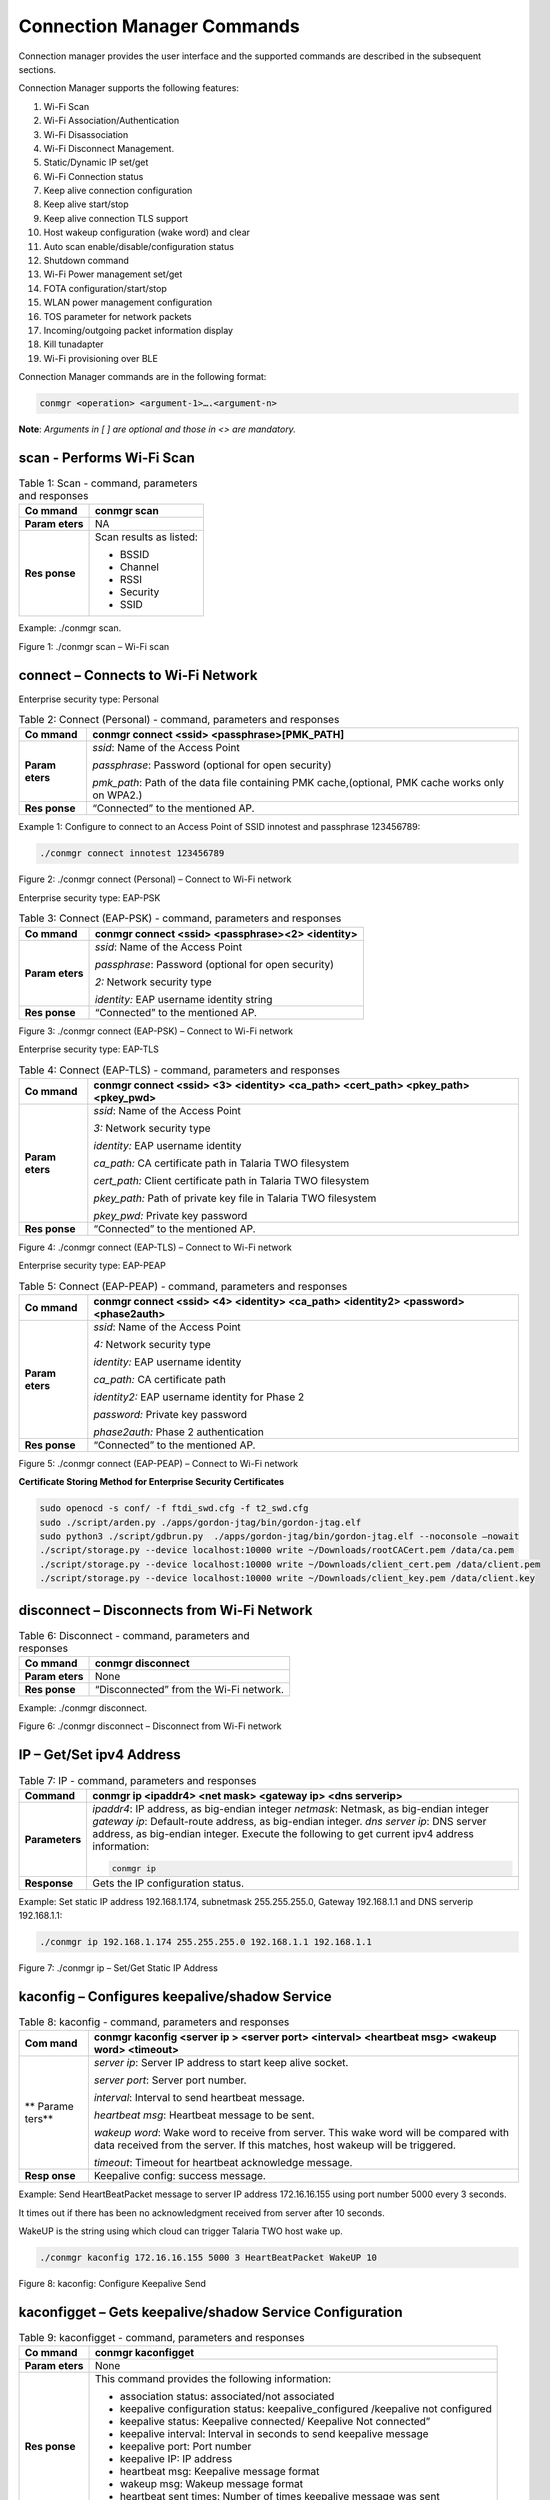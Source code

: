 .. ds conmgr commands:

Connection Manager Commands
===========================

Connection manager provides the user interface and the supported
commands are described in the subsequent sections.

Connection Manager supports the following features:

1.  Wi-Fi Scan

2.  Wi-Fi Association/Authentication

3.  Wi-Fi Disassociation

4.  Wi-Fi Disconnect Management.

5.  Static/Dynamic IP set/get

6.  Wi-Fi Connection status

7.  Keep alive connection configuration

8.  Keep alive start/stop

9.  Keep alive connection TLS support

10. Host wakeup configuration (wake word) and clear

11. Auto scan enable/disable/configuration status

12. Shutdown command

13. Wi-Fi Power management set/get

14. FOTA configuration/start/stop

15. WLAN power management configuration

16. TOS parameter for network packets

17. Incoming/outgoing packet information display

18. Kill tunadapter

19. Wi-Fi provisioning over BLE

Connection Manager commands are in the following format:

.. code:: shell

      conmgr <operation> <argument-1>….<argument-n>

**Note**: *Arguments in [ ] are optional and those in <> are mandatory.*

scan - Performs Wi-Fi Scan
---------------------------

.. table:: Table 1: Scan - command, parameters and responses

   +---------+------------------------------------------------------------+
   | **Co    | conmgr scan                                                |
   | mmand** |                                                            |
   +=========+============================================================+
   | **Param | NA                                                         |
   | eters** |                                                            |
   +---------+------------------------------------------------------------+
   | **Res   | Scan results as listed:                                    |
   | ponse** |                                                            |
   |         | -  BSSID                                                   |
   |         |                                                            |
   |         | -  Channel                                                 |
   |         |                                                            |
   |         | -  RSSI                                                    |
   |         |                                                            |
   |         | -  Security                                                |
   |         |                                                            |
   |         | -  SSID                                                    |
   +---------+------------------------------------------------------------+

Example: ./conmgr scan.

|image1|

.. rst-class:: imagefiguesclass
Figure 1: ./conmgr scan – Wi-Fi scan

connect – Connects to Wi-Fi Network 
------------------------------------

Enterprise security type: Personal

.. table:: Table 2: Connect (Personal) - command, parameters and responses

   +---------+------------------------------------------------------------+
   | **Co    | conmgr connect <ssid> <passphrase>[PMK_PATH]               |
   | mmand** |                                                            |
   +=========+============================================================+
   | **Param | *ssid*: Name of the Access Point                           |
   | eters** |                                                            |
   |         | *passphrase*: Password (optional for open security)        |
   |         |                                                            |
   |         | *pmk_path*: Path of the data file containing PMK           |
   |         | cache,(optional, PMK cache works only on WPA2.)            |
   +---------+------------------------------------------------------------+
   | **Res   | “Connected” to the mentioned AP.                           |
   | ponse** |                                                            |
   +---------+------------------------------------------------------------+

Example 1: Configure to connect to an Access Point of SSID innotest and
passphrase 123456789:

.. code:: shell

    ./conmgr connect innotest 123456789


|image2|

.. rst-class:: imagefiguesclass
Figure 2: ./conmgr connect (Personal) – Connect to Wi-Fi network

Enterprise security type: EAP-PSK

.. table:: Table 3: Connect (EAP-PSK) - command, parameters and responses

   +---------+------------------------------------------------------------+
   | **Co    | conmgr connect <ssid> <passphrase><2> <identity>           |
   | mmand** |                                                            |
   +=========+============================================================+
   | **Param | *ssid*: Name of the Access Point                           |
   | eters** |                                                            |
   |         | *passphrase*: Password (optional for open security)        |
   |         |                                                            |
   |         | *2:* Network security type                                 |
   |         |                                                            |
   |         | *identity:* EAP username identity string                   |
   +---------+------------------------------------------------------------+
   | **Res   | “Connected” to the mentioned AP.                           |
   | ponse** |                                                            |
   +---------+------------------------------------------------------------+

|image3|

.. rst-class:: imagefiguesclass
Figure 3: ./conmgr connect (EAP-PSK) – Connect to Wi-Fi network

Enterprise security type: EAP-TLS

.. table:: Table 4: Connect (EAP-TLS) - command, parameters and responses

   +---------+------------------------------------------------------------+
   | **Co    | conmgr connect <ssid> <3> <identity> <ca_path> <cert_path> |
   | mmand** | <pkey_path> <pkey_pwd>                                     |
   +=========+============================================================+
   | **Param | *ssid*: Name of the Access Point                           |
   | eters** |                                                            |
   |         | *3:* Network security type                                 |
   |         |                                                            |
   |         | *identity:* EAP username identity                          |
   |         |                                                            |
   |         | *ca_path:* CA certificate path in Talaria TWO filesystem   |
   |         |                                                            |
   |         | *cert_path:* Client certificate path in Talaria TWO        |
   |         | filesystem                                                 |
   |         |                                                            |
   |         | *pkey_path:* Path of private key file in Talaria TWO       |
   |         | filesystem                                                 |
   |         |                                                            |
   |         | *pkey_pwd:* Private key password                           |
   +---------+------------------------------------------------------------+
   | **Res   | “Connected” to the mentioned AP.                           |
   | ponse** |                                                            |
   +---------+------------------------------------------------------------+

|image4|

.. rst-class:: imagefiguesclass
Figure 4: ./conmgr connect (EAP-TLS) – Connect to Wi-Fi network

Enterprise security type: EAP-PEAP

.. table:: Table 5: Connect (EAP-PEAP) - command, parameters and responses

   +---------+------------------------------------------------------------+
   | **Co    | conmgr connect <ssid> <4> <identity> <ca_path> <identity2> |
   | mmand** | <password><phase2auth>                                     |
   +=========+============================================================+
   | **Param | *ssid*: Name of the Access Point                           |
   | eters** |                                                            |
   |         | *4:* Network security type                                 |
   |         |                                                            |
   |         | *identity:* EAP username identity                          |
   |         |                                                            |
   |         | *ca_path:* CA certificate path                             |
   |         |                                                            |
   |         | *identity2:* EAP username identity for Phase 2             |
   |         |                                                            |
   |         | *password:* Private key password                           |
   |         |                                                            |
   |         | *phase2auth:* Phase 2 authentication                       |
   +---------+------------------------------------------------------------+
   | **Res   | “Connected” to the mentioned AP.                           |
   | ponse** |                                                            |
   +---------+------------------------------------------------------------+

|image5|

.. rst-class:: imagefiguesclass
Figure 5: ./conmgr connect (EAP-PEAP) – Connect to Wi-Fi network

**Certificate Storing Method for Enterprise Security Certificates**

.. code:: shell

    sudo openocd -s conf/ -f ftdi_swd.cfg -f t2_swd.cfg
    sudo ./script/arden.py ./apps/gordon-jtag/bin/gordon-jtag.elf
    sudo python3 ./script/gdbrun.py  ./apps/gordon-jtag/bin/gordon-jtag.elf --noconsole –nowait
    ./script/storage.py --device localhost:10000 write ~/Downloads/rootCACert.pem /data/ca.pem
    ./script/storage.py --device localhost:10000 write ~/Downloads/client_cert.pem /data/client.pem
    ./script/storage.py --device localhost:10000 write ~/Downloads/client_key.pem /data/client.key


disconnect – Disconnects from Wi-Fi Network
-------------------------------------------

.. table:: Table 6: Disconnect - command, parameters and responses

   +---------+------------------------------------------------------------+
   | **Co    | conmgr disconnect                                          |
   | mmand** |                                                            |
   +=========+============================================================+
   | **Param | None                                                       |
   | eters** |                                                            |
   +---------+------------------------------------------------------------+
   | **Res   | “Disconnected” from the Wi-Fi network.                     |
   | ponse** |                                                            |
   +---------+------------------------------------------------------------+

Example: ./conmgr disconnect.

|image6|

.. rst-class:: imagefiguesclass
Figure 6: ./conmgr disconnect – Disconnect from Wi-Fi network

IP – Get/Set ipv4 Address 
--------------------------

.. table:: Table 7: IP - command, parameters and responses

   +----------------+------------------------------------------------------------+
   | **Command**    | conmgr ip <ipaddr4> <net mask> <gateway ip> <dns serverip> |
   +================+============================================================+
   | **Parameters** | *ipaddr4*: IP address, as big-endian integer               |
   |                | *netmask*: Netmask, as big-endian integer                  |
   |                | *gateway ip*: Default-route address, as big-endian         |
   |                | integer.                                                   |
   |                | *dns server ip*: DNS server address, as big-endian         |
   |                | integer.                                                   |
   |                | Execute the following to get current ipv4 address          |
   |                | information:                                               |
   |                |                                                            |
   |                | .. code:: shell                                            |
   |                |                                                            |
   |                |        conmgr ip                                           |
   +----------------+------------------------------------------------------------+
   | **Response**   | Gets the IP configuration status.                          |
   +----------------+------------------------------------------------------------+

Example: Set static IP address 192.168.1.174, subnetmask 255.255.255.0,
Gateway 192.168.1.1 and DNS serverip 192.168.1.1:

.. code:: shell

      ./conmgr ip 192.168.1.174 255.255.255.0 192.168.1.1 192.168.1.1

|image7|

.. rst-class:: imagefiguesclass
Figure 7: ./conmgr ip – Set/Get Static IP Address

kaconfig – Configures keepalive/shadow Service
----------------------------------------------

.. table:: Table 8: kaconfig - command, parameters and responses

   +--------+-------------------------------------------------------------+
   | **Com  | conmgr kaconfig <server ip > <server port> <interval>       |
   | mand** | <heartbeat msg> <wakeup word> <timeout>                     |
   +========+=============================================================+
   | **     | *server ip*: Server IP address to start keep alive socket.  |
   | Parame |                                                             |
   | ters** | *server port*: Server port number.                          |
   |        |                                                             |
   |        | *interval*: Interval to send heartbeat message.             |
   |        |                                                             |
   |        | *heartbeat msg*: Heartbeat message to be sent.              |
   |        |                                                             |
   |        | *wakeup word*: Wake word to receive from server. This wake  |
   |        | word will be compared with data received from the server.   |
   |        | If this matches, host wakeup will be triggered.             |
   |        |                                                             |
   |        | *timeout*: Timeout for heartbeat acknowledge message.       |
   +--------+-------------------------------------------------------------+
   | **Resp | Keepalive config: success message.                          |
   | onse** |                                                             |
   +--------+-------------------------------------------------------------+

Example: Send HeartBeatPacket message to server IP address 172.16.16.155
using port number 5000 every 3 seconds.

It times out if there has been no acknowledgment received from server
after 10 seconds.

WakeUP is the string using which cloud can trigger Talaria TWO host wake
up.

.. code:: shell

      ./conmgr kaconfig 172.16.16.155 5000 3 HeartBeatPacket WakeUP 10


|image8|

.. rst-class:: imagefiguesclass
Figure 8: kaconfig: Configure Keepalive Send

kaconfigget – Gets keepalive/shadow Service Configuration
---------------------------------------------------------

.. table:: Table 9: kaconfigget - command, parameters and responses

   +---------+------------------------------------------------------------+
   | **Co    | conmgr kaconfigget                                         |
   | mmand** |                                                            |
   +=========+============================================================+
   | **Param | None                                                       |
   | eters** |                                                            |
   +---------+------------------------------------------------------------+
   | **Res   | This command provides the following information:           |
   | ponse** |                                                            |
   |         | -  association status: associated/not associated           |
   |         |                                                            |
   |         | -  keepalive configuration status: keepalive_configured    |
   |         |    /keepalive not configured                               |
   |         |                                                            |
   |         | -  keepalive status: Keepalive connected/ Keepalive Not    |
   |         |    connected”                                              |
   |         |                                                            |
   |         | -  keepalive interval: Interval in seconds to send         |
   |         |    keepalive message                                       |
   |         |                                                            |
   |         | -  keepalive port: Port number                             |
   |         |                                                            |
   |         | -  keepalive IP: IP address                                |
   |         |                                                            |
   |         | -  heartbeat msg: Keepalive message format                 |
   |         |                                                            |
   |         | -  wakeup msg: Wakeup message format                       |
   |         |                                                            |
   |         | -  heartbeat sent times: Number of times keepalive message |
   |         |    was sent                                                |
   |         |                                                            |
   |         | -  wakeup recv times: Number of times wakeup message was   |
   |         |    received                                                |
   +---------+------------------------------------------------------------+

Example: ./conmgr kaconfigget.

|image9|

.. rst-class:: imagefiguesclass
Figure 9: kaconfigget - Read Keepalive Configuration

kastart – Starts keepalive/shadow Service
-----------------------------------------

.. table:: Table 10: kastart - command, parameters and responses

   +---------+------------------------------------------------------------+
   | **Co    | conmgr kastart                                             |
   | mmand** |                                                            |
   +=========+============================================================+
   | **Param | None                                                       |
   | eters** |                                                            |
   +---------+------------------------------------------------------------+
   | **Res   | Keepalive start: success/fail                              |
   | ponse** |                                                            |
   +---------+------------------------------------------------------------+

Example: ./conmgr kastart.

|image10|

.. rst-class:: imagefiguesclass
Figure 10: kastart - Start Sending Keepalive to Server

kastop – Stops keepalive/shadow Service
---------------------------------------

.. table:: Table 11: kastop - command, parameters and responses

   +---------+------------------------------------------------------------+
   | **Co    | conmgr kastop                                              |
   | mmand** |                                                            |
   +=========+============================================================+
   | **Param | None                                                       |
   | eters** |                                                            |
   +---------+------------------------------------------------------------+
   | **Res   | Keepalive stop: success/fail                               |
   | ponse** |                                                            |
   +---------+------------------------------------------------------------+

Example: ./conmgr kastop.

|image11|

.. rst-class:: imagefiguesclass
Figure 11: kastop - Stop Sending Keepalive to Server

kadel – Deletes keepalive/shadow Service Configuration
------------------------------------------------------

.. table:: Table 12: kadel - command, parameters and responses

   +---------+------------------------------------------------------------+
   | **Co    | conmgr kadel                                               |
   | mmand** |                                                            |
   +=========+============================================================+
   | **Param | None                                                       |
   | eters** |                                                            |
   +---------+------------------------------------------------------------+
   | **Res   | Keepalive conf delete: “success/failed”                    |
   | ponse** |                                                            |
   +---------+------------------------------------------------------------+

Example: ./conmgr kadel.

|image12|

.. rst-class:: imagefiguesclass
Figure 12: kadel - Delete Keepalive Configuration

status – Gets Dual-Stack Status
-------------------------------

.. table:: Table 13: status - command, parameters and responses

   +---------+------------------------------------------------------------+
   | **Co    | conmgr status                                              |
   | mmand** |                                                            |
   +=========+============================================================+
   | **Param | None                                                       |
   | eters** |                                                            |
   +---------+------------------------------------------------------------+
   | **Res   | The status command respond contains following information: |
   | ponse** |                                                            |
   |         | -  mode: STA. 0=STA                                        |
   |         |                                                            |
   |         | -  status: 1=associated/0=not associated                   |
   |         |                                                            |
   |         | -  ssid: SSID of the connected network                     |
   |         |                                                            |
   |         | -  bssid: BSSID of the connected network                   |
   |         |                                                            |
   |         | -  sta-mac – station mac address                           |
   |         |                                                            |
   |         | -  channel: Wi-Fi channel                                  |
   |         |                                                            |
   |         | -  rssi: Estimated RSSI for the station                    |
   |         |                                                            |
   |         | -  IPv4 address: IP address of the connected network       |
   |         |                                                            |
   |         | -  subnet mask: Netmask, as big-endian integer             |
   |         |                                                            |
   |         | -  default gateway: default route, as big-endian integer   |
   |         |                                                            |
   |         | -  dns: DNS server, as big-endian integer                  |
   |         |                                                            |
   |         | -  Security: WPA/WPA2 personal security                    |
   |         |                                                            |
   |         | -  heap remaining: Heap memory remaining                   |
   |         |                                                            |
   |         | -  Talaria TWO powersave: Power save status                |
   +---------+------------------------------------------------------------+

Example: ./conmgr status.

|image13|

.. rst-class:: imagefiguesclass
Figure 13: status: Get Status Information

wakeupconfig – Configures Host Wakeup PIN
-----------------------------------------

.. table:: Table 14: wakeupconfig - command, parameters and responses

   +---------+------------------------------------------------------------+
   | **Co    | conmgr wakeupconfig <wakeup pin> <wakeup level> <pin       |
   | mmand** | direction>                                                 |
   +=========+============================================================+
   | **Param | *wakeup pin*: Wake up pin number                           |
   | eters** |                                                            |
   |         | *wakeup level*: Host wakeup level (0/1)                    |
   |         |                                                            |
   |         | *pin direction*: 0 – output (default) / 1 – input          |
   |         |                                                            |
   |         | **Note**: If no value is provided to *pin direction*, 0 is |
   |         | taken as default.                                          |
   +---------+------------------------------------------------------------+
   | **Res   | Wakeup configuration: success/fail                         |
   | ponse** |                                                            |
   +---------+------------------------------------------------------------+

**Note**: To use wakeupconfig on a Host platform with MCU, GPIO14 and
GPIO21 should be configured as described below:

1. *./conmgr wakeupconfig 14 1 1*

where,

a. wakeup pin=14

b. wakeup level=1

c. pin direction=1

2. *./conmgr wakeupconfig 21 0*

where,

a. wakeup pin=21

b. wakeup level=0

Example: Configure gpio20 on Talaria TWO’s end as wakeup with high
state.

.. code :: shell

      ./conmgr wakeupconfig 20 1


|image14|

.. rst-class:: imagefiguesclass
Figure 14: wakeupconfig - Configure Host Wakeup using GPIO

getwakeupreason – Gets Host Wakeup Reason
-----------------------------------------

.. table:: Table 15: getwakeupreason - command, parameters and responses

   +---------+------------------------------------------------------------+
   | **Co    | conmgr getwakeupreason                                     |
   | mmand** |                                                            |
   +=========+============================================================+
   | **Param | None                                                       |
   | eters** |                                                            |
   +---------+------------------------------------------------------------+
   | **Res   | Valid wakeup reasons are as follows:                       |
   | ponse** |                                                            |
   |         | -  Network wakeup                                          |
   |         |                                                            |
   |         | -  TCP timeout                                             |
   |         |                                                            |
   |         | -  TCP fin                                                 |
   |         |                                                            |
   |         | -  AP Disconnect                                           |
   |         |                                                            |
   |         | -  PIR                                                     |
   |         |                                                            |
   |         | -  Button                                                  |
   |         |                                                            |
   |         | -  Autoscan                                                |
   |         |                                                            |
   |         | -  DHCP renewal                                            |
   |         |                                                            |
   |         | -  Connected to network                                    |
   |         |                                                            |
   |         | -  Wakeup gpio1                                            |
   |         |                                                            |
   |         | -  Wakeup gpio2                                            |
   +---------+------------------------------------------------------------+

Example: ./conmgr getwakeupreason

|image15|

.. rst-class:: imagefiguesclass
Figure 15: getwakeupreason - Get Wakeup Reason

wakeupreasoncls – Clears Host Wakeup Reason
-------------------------------------------

.. table:: Table 16: wakeupreasoncls - command, parameters and responses

   +---------+------------------------------------------------------------+
   | **Co    | conmgr wakeupreasoncls                                     |
   | mmand** |                                                            |
   +=========+============================================================+
   | **Param | None                                                       |
   | eters** |                                                            |
   +---------+------------------------------------------------------------+
   | **Res   | Wakeup reason clear: success                               |
   | ponse** |                                                            |
   +---------+------------------------------------------------------------+

Example: ./conmgr wakeupreasoncls

|image16|

.. rst-class:: imagefiguesclass
Figure 16: wakeupreasoncls - Clear Wakeup Reason

autoscanenable – Enables Autoscan Operation
-------------------------------------------

.. table:: Table 17: autoscanenable - command, parameters and responses

   +---------+------------------------------------------------------------+
   | **Co    | conmgr autoscanenable<interval> <ssid>                     |
   | mmand** |                                                            |
   +=========+============================================================+
   | **Param | *interval*: Scan interval in seconds.                      |
   | eters** |                                                            |
   |         | *ssid*: SSID to scan for.                                  |
   +---------+------------------------------------------------------------+
   | **Res   | Autoscan Enabled/Autoscan Enable: failed                   |
   | ponse** |                                                            |
   +---------+------------------------------------------------------------+

Example: Set the scan interval to 1 second for ssid ct_asus.

.. code:: shell

      ./conmgr autoscanenable 1 ct_asus


|image17|

.. rst-class:: imagefiguesclass
Figure 17: autoscanenable - Enable Autoscan

autoscandisable – Disables Autoscan Operation
---------------------------------------------

.. table:: Table 18: autoscandisable - command, parameters and responses

   +----------+-----------------------------------------------------------+
   | **C      | conmgr autoscandisable                                    |
   | ommand** |                                                           |
   +==========+===========================================================+
   | **Para   | None                                                      |
   | meters** |                                                           |
   +----------+-----------------------------------------------------------+
   | **Re     | Autoscan Disabled/Autoscan Disable: failed                |
   | sponse** |                                                           |
   +----------+-----------------------------------------------------------+

Example: ./conmgr autoscandisable.

|image18|

.. rst-class:: imagefiguesclass
Figure 18: autoscandisable - Disable Autoscan

shutdown – Triggers Host Shutdown
---------------------------------

.. table:: Table 19: shutdown - command, parameters and responses

   +--------------------+-------------------------------------------------+
   | **Command**        | conmgr shutdown                                 |
   +====================+=================================================+
   | **Parameters**     | None                                            |
   +--------------------+-------------------------------------------------+
   | **Response**       | Shutdown: success/failed                        |
   +--------------------+-------------------------------------------------+

Example: ./conmgr shutdown.

|image19|

.. rst-class:: imagefiguesclass
Figure 19: shutdown - Host shutdown

kasecconfig – Configures Keepalive Security Parameters
------------------------------------------------------

.. table:: Table 20: kasecconfig - command, parameters and responses

   +----------+-----------------------------------------------------------+
   | **C      | conmgr kasecconfig <config> <certificate name>            |
   | ommand** |                                                           |
   +==========+===========================================================+
   | **Para   | *config*: Configuration options:                          |
   | meters** |                                                           |
   |          | 1-> enable                                                |
   |          |                                                           |
   |          | 0-> disable                                               |
   |          |                                                           |
   |          | *certificate name*: TLS certificate name                  |
   +----------+-----------------------------------------------------------+
   | **Re     | Keep-alive sec config: success/failed                     |
   | sponse** |                                                           |
   +----------+-----------------------------------------------------------+

Example: Enable keepalive secure configuration with the certificate name
cert.pem.

.. code:: shell

      ./conmgr kasecconfig 1 cert.pem


|image20|

.. rst-class:: imagefiguesclass
Figure 20: kasecconfig - Enable Keepalive TLS

**Certificate storing method for kasecconfig:**

.. code:: shell

      sudo openocd -s conf/ -f ftdi_swd.cfg -f t2_swd.cfg 
sudo ./script/arden.py ./apps/gordon-jtag/bin/gordon-jtag.elf 
sudo python3 ./script/gdbrun.py  ./apps/gordon-jtag/bin/gordon-jtag.elf --noconsole –nowait
./script/storage.py --device localhost:10000 write ~/Downloads/www-google-com.pem /data/cert/www-google-com.pem


wpmconfig – Configures WLAN Power Management
--------------------------------------------

.. table:: Table 21: wpmconfig - command, parameters and response

   +---------+------------------------------------------------------------+
   | **Co    | conmgr wpmconfig <listen_interval> <traffic_timeout>       |
   | mmand** | <pm_options>                                               |
   +=========+============================================================+
   | **Param | *listen_interval*: Listen to each listen_interval beacon.  |
   | eters** |                                                            |
   |         | *traffic_tmo*: Traffic timeout in milliseconds. The Wi-Fi  |
   |         | interface will go to Wi-Fi power save if no traffic has    |
   |         | occurred for this time.                                    |
   |         |                                                            |
   |         | *pm_options* : Power save options:                         |
   |         |                                                            |
   |         | 1. ps-poll(1): Send ps poll if a beacon was missed.        |
   |         |                                                            |
   |         | 2. Dynamic_listen_interval(2): Listen to each beacon if    |
   |         |    there has been traffic recently.                        |
   |         |                                                            |
   |         | 3. sta_rx_nap(4): Turn off receiver for uninteresting      |
   |         |    frames/station.                                         |
   |         |                                                            |
   |         | 4. sta_bcast_only(8): Do not receive multicast frames that |
   |         |    are not broadcasted.                                    |
   |         |                                                            |
   |         | 5. tx_ps(16): Send outgoing frames without leaving Wi-Fi   |
   |         |    power save                                              |
   |         |                                                            |
   |         | 6. mcast_ignore(32): Ignore the multicast flag in beacons. |
   |         |                                                            |
   |         | 7. dtim_only(64): Listen to only DTIM beacons              |
   +---------+------------------------------------------------------------+
   | **Res   | Talaria TWO wcm pm config: success/failed                  |
   | ponse** |                                                            |
   +---------+------------------------------------------------------------+

Example: Configure the listen interval to 3, traffic timeout to 12ms and
enable ps-poll.

.. code:: shell

      ./conmgr wpmconfig 3 12 1


|image21|

.. rst-class:: imagefiguesclass
Figure 21: wpmconfig – Configure WLAN power management

powersave – Suspend Enable/Disable on Talaria TWO
-------------------------------------------------

.. table:: Table 22: powersave - command, parameters and response

   +----------+-----------------------------------------------------------+
   | **C      | conmgr powersave <Enable/Disable>                         |
   | ommand** |                                                           |
   +==========+===========================================================+
   | **Para   | Enable: 1                                                 |
   | meters** |                                                           |
   |          | Disable:0                                                 |
   +----------+-----------------------------------------------------------+
   | **Re     | powersave: “success/failed”                               |
   | sponse** |                                                           |
   +----------+-----------------------------------------------------------+

Example: Disable and enable suspend mode on Talaria TWO.

.. code:: shell

      ./conmgr powersave 0 
./conmgr powersave 1


|image22|

.. rst-class:: imagefiguesclass
Figure 22: powersave – Suspend disable/enable on Talaria TWO

version – Gets Version Information
----------------------------------

.. table:: Table 23: version - command, parameters and responses

   +-----------+----------------------------------------------------------+
   | **        | conmgr version                                           |
   | Command** |                                                          |
   +===========+==========================================================+
   | **Par     | None                                                     |
   | ameters** |                                                          |
   +-----------+----------------------------------------------------------+
   | **R       | version get: success/failed                              |
   | esponse** |                                                          |
   |           | Displays version information such as version of          |
   |           | tunadapter, embedded app, conmgr , dual_stack            |
   +-----------+----------------------------------------------------------+

Example: ./conmgr version.

|image23|

.. rst-class:: imagefiguesclass
Figure 23: version - Get Version Information

cbenable – Enable Connect/Disconnect Callback
---------------------------------------------

.. table:: Table 24: cbenable - command, parameters and responses

   +----------+-----------------------------------------------------------+
   | **C      | conmgr cbenable                                           |
   | ommand** |                                                           |
   +==========+===========================================================+
   | **Para   | None                                                      |
   | meters** |                                                           |
   +----------+-----------------------------------------------------------+
   | **Re     | cbenable: “success/failed”                                |
   | sponse** |                                                           |
   +----------+-----------------------------------------------------------+

Example: ./conmgr cbenable.

|image24|

.. rst-class:: imagefiguesclass
Figure 24: cbenable – Enable connect/disconnect callback

fos – Upgrade the WLAN firmware from Host
-----------------------------------------

.. table:: Table 25: fos- command, parameters and responses

   +----------+-----------------------------------------------------------+
   | **C      | conmgr <fos> <elf_path> <hash> <auto_reset>               |
   | ommand** |                                                           |
   +==========+===========================================================+
   | **Para   | *elf_path* (must): Path of the Dual-Stack ELF             |
   | meters** |                                                           |
   |          | *hash* (optional): sha256 hash of the elf provided        |
   |          | through elf_path. Use --no_hash to skip this argument     |
   |          |                                                           |
   |          | *auto_reset* (optional): 1 – Talaria TWO is reset         |
   |          | automatically after Successful Upgrade                    |
   |          |                                                           |
   |          | 0 - Host needs to reset Talaria TWO after Successful      |
   |          | Upgrade                                                   |
   +----------+-----------------------------------------------------------+
   | **Re     | Firmware upgrade: “success/failed”                        |
   | sponse** |                                                           |
   +----------+-----------------------------------------------------------+

Example: Upgrading WLAN firmware from Host

|image25|

.. rst-class:: imagefiguesclass
Figure 25: fos – Upgrade the WLAN firmware from Host

**Note**: Once the firmware upgrade is successfully completed, reset the
host to enable the tunadapter to re-establish communication with Talaria
TWO.

hcidevname – Device Name
------------------------

.. table:: Table 26: hcidevname - command, parameters and responses

   +----------+-----------------------------------------------------------+
   | **C      | conmgr hcidevname                                         |
   | ommand** |                                                           |
   +==========+===========================================================+
   | **Para   | None                                                      |
   | meters** |                                                           |
   +----------+-----------------------------------------------------------+
   | **Re     | HCI device name is displayed                              |
   | sponse** |                                                           |
   |          | **Note**: Supported only on host platforms with SPI       |
   |          | interface                                                 |
   +----------+-----------------------------------------------------------+

Example: ./conmgr hcidevname.

|image26|

.. rst-class:: imagefiguesclass
Figure 26: hcidevname – Device name

kasecconfigget – Get Keepalive Security Parameters
--------------------------------------------------

Get secure configuration, the information of certificate name and enable
security status will be resulted. If security is disabled (sec_enable=0)
then the certificate name will be NULL.

.. table:: Table 27: kasecconfigget - command, parameters and responses

   +----------+-----------------------------------------------------------+
   | **C      | conmgr kasecconfigget                                     |
   | ommand** |                                                           |
   +==========+===========================================================+
   | **Para   | None                                                      |
   | meters** |                                                           |
   +----------+-----------------------------------------------------------+
   | **Re     | Keepalive security parameters are displayed followed by a |
   | sponse** | success message.                                          |
   |          |                                                           |
   |          | **Note**: If security is disabled (sec_enable=0), the     |
   |          | certificate name will be NULL.                            |
   +----------+-----------------------------------------------------------+

Example: ./conmgr kaseccconfigget.

|image27|

.. rst-class:: imagefiguesclass
Figure 27: kasecconfigget - Get keepalive security parameters

wakeupcfgget – Get Wakeup Configuration 
----------------------------------------

.. table:: Table 28: wakeupcfgget - command, parameters and responses

+----------+-----------------------------------------------------------+
| **C      | conmgr wakeupcfgget                                       |
| ommand** |                                                           |
+==========+===========================================================+
| **Para   | None                                                      |
| meters** |                                                           |
+----------+-----------------------------------------------------------+
| **Re     | Wakeup configuration information followed by success      |
| sponse** | message.                                                  |
+----------+-----------------------------------------------------------+

Example: ./ conmgr wakeupcfgget.

|image28|

.. rst-class:: imagefiguesclass
Figure 28: wakeupcfgget - Get wakeup configuration

autoscancfgget – Get autoscan Configuration Status
--------------------------------------------------

.. table:: Table 29: autoscancfgget - command, parameters and responses

+-----------+----------------------------------------------------------+
| **        | conmgr autoscancfgget                                    |
| Command** |                                                          |
+===========+==========================================================+
| **Par     | None                                                     |
| ameters** |                                                          |
+-----------+----------------------------------------------------------+
| **R       | Get autoscan status: success/fail message followed by    |
| esponse** | the following parameters:                                |
|           |                                                          |
|           | -  interval: Scan interval in seconds                    |
|           |                                                          |
|           | -  ssid: SSID to scan                                    |
+-----------+----------------------------------------------------------+

Example: ./conmgr autoscancfgget.

|image29|

.. rst-class:: imagefiguesclass
Figure 29: autoscancfgget - Get autoscan configuration status

wpmconfigget – Get WLAN Power Management Configuration
------------------------------------------------------

.. table:: Table 30: wpmconfigget - command, parameters and responses

+----------+-----------------------------------------------------------+
| **C      | conmgr wpmconfigget                                       |
| ommand** |                                                           |
+==========+===========================================================+
| **Para   | None                                                      |
| meters** |                                                           |
+----------+-----------------------------------------------------------+
| **Re     | Provides WLAN power management configuration such as:     |
| sponse** |                                                           |
|          | -  listen_interval: Listen interval in units of beacon    |
|          |    intervals.                                             |
|          |                                                           |
|          | -  traffic_tmo: Traffic timeout in milliseconds. The      |
|          |    Wi-Fi interface will go to Wi-Fi power save in case of |
|          |    no traffic for this duration.                          |
|          |                                                           |
|          | -  pm_options : Power save options:                       |
|          |                                                           |
|          |    -  ps-poll(1): Send ps poll if a beacon was missed     |
|          |                                                           |
|          |    -  dynamic_listen_interval(2): Listen to each beacon   |
|          |       if there has been traffic recently                  |
|          |                                                           |
|          |    -  sta_rx_nap(4): Turn off receiver for uninteresting  |
|          |       frames/station                                      |
|          |                                                           |
|          |    -  sta_bcast_only(8): Do not receive multicast frames  |
|          |       that are not broadcasted                            |
|          |                                                           |
|          |    -  tx_ps(16): Send outgoing frames without leaving     |
|          |       Wi-Fi power save                                    |
|          |                                                           |
|          |    -  mcast_ignore(32): Ignore the multicast flag in      |
|          |       beacons.                                            |
+----------+-----------------------------------------------------------+

Example : ./ conmgr wpmconfigget.

|image30|

.. rst-class:: imagefiguesclass
Figure 30: wpmconfigget - Get WLAN power management configuration

tos – Set TOS Parameter for Network Packets
-------------------------------------------

.. table:: Table 31: tos - command, parameters and responses

    +----------+-----------------------------------------------------------+
    | **C      | conmgr tos <tos_value>                                    |
    | ommand** |                                                           |
    +==========+===========================================================+
    | **Para   | tos_value: Following are the values which can be used for |
    | meters** | setting tos:                                              |
    |          |                                                           |
    |          |    tos=160 → Video                                        |
    |          |                                                           |
    |          |    tos=192 → Voice                                        |
    |          |                                                           |
    |          |    tos=0 → Best Effort                                    |
    |          |                                                           |
    |          |    tos=32 → BK (Background)                               |
    +----------+-----------------------------------------------------------+
    | **Re     | TOS set: success                                          |
    | sponse** |                                                           |
    +----------+-----------------------------------------------------------+

Example : ./ conmgr tos 160.

|image31|

.. rst-class:: imagefiguesclass
Figure 31: tos - Set tos parameter for network packets

disp_pkt_info – Display Incoming and Outgoing Packet Information
----------------------------------------------------------------

.. table:: Table 32: disp_pkt_info - command, parameters and responses

    +----------+-----------------------------------------------------------+
    | **C      | conmgr disp_pkt_info<disp_option>                         |
    | ommand** |                                                           |
    +==========+===========================================================+
    | **Para   | disp_option: Following are the values for different       |
    | meters** | display options:                                          |
    |          |                                                           |
    |          | 0=Do not display                                          |
    |          |                                                           |
    |          | 1=Display at Host only                                    |
    |          |                                                           |
    |          | 2=Display at Talaria TWO only                             |
    |          |                                                           |
    |          | 3=Display at Host and Talaria TWO                         |
    +----------+-----------------------------------------------------------+
    | **Re     | disp_pkt_info: success                                    |
    | sponse** |                                                           |
    +----------+-----------------------------------------------------------+

Example : ./ conmgr disp_pkt_info 0

|image32|

.. rst-class:: imagefiguesclass
Figure 32: disp_pkt_info: Display incoming and outgoing packet
information

kill-tun – Gracefully Kills the Tunadapter
------------------------------------------

.. table:: Table 33: kill-tun - command, parameters and responses

    +----------+-----------------------------------------------------------+
    | **C      | conmgr kill-tun                                           |
    | ommand** |                                                           |
    +==========+===========================================================+
    | **Para   | None                                                      |
    | meters** |                                                           |
    +----------+-----------------------------------------------------------+
    | **Re     | tun-kill: success                                         |
    | sponse** |                                                           |
    +----------+-----------------------------------------------------------+

Example : ./ conmgr kill-tun

|image33|

.. rst-class:: imagefiguesclass
Figure 33: kill-tun: Gracefully kills the tunadapter

provstart – Wi-Fi Provisioning over BLE
---------------------------------------

.. table:: Table 34: provstart - command, parameters and responses

    +----------+-----------------------------------------------------------+
    | **C      | ./conmgr provstart <device_name> <manufacturer_name>      |
    | ommand** |                                                           |
    +==========+===========================================================+
    | **Para   | *device_name*: Name of the device for provisioning        |
    | meters** |                                                           |
    |          | *manufacturer_name*: Device manufacturer name             |
    |          |                                                           |
    |          | **Note**:                                                 |
    |          |                                                           |
    |          | -  device_name and manufacturer_name are mandatory        |
    |          |    arguments, without providing which the BLE             |
    |          |    advertisement or scanning feature will not work.       |
    |          |                                                           |
    |          | -  If the device is connected to another Wi-Fi network    |
    |          |    previously, ensure it is disconnected from the network |
    |          |    before running provstart.                              |
    +----------+-----------------------------------------------------------+
    | **Re     | Success: Prov_success                                     |
    | sponse** |                                                           |
    |          | Failure: Prov_fail                                        |
    +----------+-----------------------------------------------------------+

Once the provstart command is passed, the specified device begins
advertising which can be observed using the BLE provisioning mobile
application.

For more details on using the BLE provisioning mobile application, refer
section: *Running the Application using Android or iOS app* from
*Example_using_Provisioning.pdf* (*freertos_sdk_x.y\\examples\\prov\\doc*).

**Note**: x and y in sdk_x.y refer to the SDK package release version.

Once provisioning is a success, the selected SSID and passphrase is
displayed on the console. Pass the `./conmgr
connect <#connect-connects-to-wi-fi-network>`__ command with the same
SSID and passphrase. Connection status can be determined by passing the
`./conmgr status <#status-gets-dual-stack-status>`__ command.

Example : ./ conmgr provstart Inno_provisioning Innophase

|image34|

.. rst-class:: imagefiguesclass
Figure 34: provstart – Wi-Fi provisioning over BLE

add - Adds packet forward configuration and prints rule ID
----------------------------------------------------------

.. table:: Table 35: pfcadd - command, parameters and responses

    +---------+------------------------------------------------------------+
    | **Co    | conmgr pfcadd <ip_type> <remote_ip> <remote_port>          |
    | mmand** | <remote_port_start> <remote_port_end>                      |
    |         | <local_port><local_port_start> <local_port_end> <protocol> |
    |         | <direction>                                                |
    +=========+============================================================+
    | **Param | -  ip type : IP type (0-ipv4, 1-ipv6)                      |
    | eters** |                                                            |
    |         | -  remote_ip : Remote IP address                           |
    |         |                                                            |
    |         | -  remote_port : Remote port address                       |
    |         |                                                            |
    |         | -  remote_port_start : Remote port start address. Used to  |
    |         |    specify the port range                                  |
    |         |                                                            |
    |         | -  remote_port_end : Remote port end address. Used to      |
    |         |    specify the port range                                  |
    |         |                                                            |
    |         | -  local_port : Local (source) port address                |
    |         |                                                            |
    |         | -  local_port_start : Local port start address. Used to    |
    |         |    specify the port range                                  |
    |         |                                                            |
    |         | -  local_port_end : Local port end address. Used to        |
    |         |    specify the port range                                  |
    |         |                                                            |
    |         | -  protocol : Protocol to apply the rule. Standard         |
    |         |    protocol values are used                                |
    |         |                                                            |
    |         | (0-ignore protocol filter, 1- ICMP, 2- IGMP, 6-TCP,        |
    |         | 17-UDP)                                                    |
    |         |                                                            |
    |         | -  direction : The direction to forward the packet.        |
    |         |                                                            |
    |         | Whether to Talaria TWO (0) or Host (1)                     |
    +---------+------------------------------------------------------------+
    | **Res   | rule-id: 6                                                 |
    | ponse** |                                                            |
    |         | Success/Failure                                            |
    +---------+------------------------------------------------------------+

Example: ./conmgr pfcadd 0 0 0 0 0 0 0 0 6 1

|image35|

.. rst-class:: imagefiguesclass
Figure 35: add - Adds packet forward configuration and prints rule ID

del - Deletes packet forward configuration
------------------------------------------

.. table:: Table 36: pfcdel - command, parameters and responses

    +---------+------------------------------------------------------------+
    | **Co    | conmgr pfcdel <ip_type> <remote_ip> <remote_port>          |
    | mmand** | <remote_port_start> <remote_port_end> <local_port>         |
    |         | <local_port_start> <local_port_end> <protocol> <direction> |
    +=========+============================================================+
    | **Param | -  ip type : IP type (0-ipv4, 1-ipv6)                      |
    | eters** |                                                            |
    |         | -  remote_ip : Remote IP address                           |
    |         |                                                            |
    |         | -  remote_port : Remote port address                       |
    |         |                                                            |
    |         | -  remote_port_start : Remote port start address. Used to  |
    |         |    specify the port range                                  |
    |         |                                                            |
    |         | -  remote_port_end : Remote port end address. Used to      |
    |         |    specify the port range                                  |
    |         |                                                            |
    |         | -  local_port : Local (source) port address                |
    |         |                                                            |
    |         | -  local_port_start : Local port start address. Used to    |
    |         |    specify the port range                                  |
    |         |                                                            |
    |         | -  local_port_end : Local port end address. Used to        |
    |         |    specify the port range                                  |
    |         |                                                            |
    |         | -  protocol : Protocol to apply the rule. Standard         |
    |         |    protocol values are used                                |
    |         |                                                            |
    |         | (0-ignore protocol filter, 1- ICMP, 2- IGMP, 6-TCP,        |
    |         | 17-UDP)                                                    |
    |         |                                                            |
    |         | -  direction : The direction to forward the packet.        |
    |         |                                                            |
    |         | Whether to Talaria TWO(0) or host(1)                       |
    +---------+------------------------------------------------------------+
    | **Res   | Success/Failure                                            |
    | ponse** |                                                            |
    +---------+------------------------------------------------------------+

Example: ./conmgr pfcdel 0 0 0 0 0 0 0 0 6 1

|image36|

.. rst-class:: imagefiguesclass
Figure 36: del - Deletes packet forward configuration

del-id - Deletes packet forward configuration by providing rule ID
------------------------------------------------------------------

.. table:: Table 37: pfc-del - command, parameters and responses

    +---------+------------------------------------------------------------+
    | **Co    | conmgr pfc-del-id <ip_type> <rule_id>                      |
    | mmand** |                                                            |
    +=========+============================================================+
    | **Param | -  ip type : IP type (0-ipv4, 1-ipv6)                      |
    | eters** |                                                            |
    |         | -  rule_id : Rule ID to delete. This is provided by        |
    |         |    configuration **add** operation.                        |
    +---------+------------------------------------------------------------+
    | **Res   | Success/Failure                                            |
    | ponse** |                                                            |
    +---------+------------------------------------------------------------+

Example: ./conmgr pfc-del-id 0 0

|image37|

.. rst-class:: imagefiguesclass
Figure 37: del-id - Deletes packet forward configuration by providing
rule ID

query - Prints forward configurations
-------------------------------------

.. table:: Table 38: query - command, parameters and responses

    +---------+------------------------------------------------------------+
    | **Co    | conmgr pfcquery <ip_type>                                  |
    | mmand** |                                                            |
    +=========+============================================================+
    | **Param | 1. ip type : IP type (0-ipv4, 1-ipv6)                      |
    | eters** |                                                            |
    +---------+------------------------------------------------------------+
    | **Res   | Packet forward configurations                              |
    | ponse** |                                                            |
    |         | JSON format                                                |
    +---------+------------------------------------------------------------+

Example: ./conmgr pfcquery 0

|image38|

.. rst-class:: imagefiguesclass
Figure 38: query - Prints forward configurations

dirset/dirget - Sets/Gets packet forward direction
--------------------------------------------------

.. table:: Table 39: pfcdirset - command, parameters and responses

    +---------+------------------------------------------------------------+
    | **Co    | conmgr pfcdirset [direction]                               |
    | mmand** |                                                            |
    |         | conmgr pfcdirget                                           |
    +=========+============================================================+
    | **Param | -  direction: The direction to forward the packet. Whether |
    | eters** |    to Talaria TWO (0) or Host (1). This parameter is valid |
    |         |    for GET operation.                                      |
    +---------+------------------------------------------------------------+
    | **Res   | pfcdirset: Success/Failure                                 |
    | ponse** |                                                            |
    |         | pfcdirget: Packet forwarding direction (Talaria TWO or     |
    |         | Host)                                                      |
    +---------+------------------------------------------------------------+

Example:

1. ./conmgr pfcdirset 0 ; ./conmgr pfcdirget

2. ./conmgr pfcdirset 1 ; ./conmgr pfcdirget

|image39|

.. rst-class:: imagefiguesclass
Figure 39: dirset/dirget - Sets/Gets packet forward direction

.. |image1| image:: media/image1.jpeg
   :width: 8in
.. |image2| image:: media/image2.png
   :width: 8in
.. |image3| image:: media/image3.png
   :width: 8in
.. |image4| image:: media/image4.png
   :width: 8in
.. |image5| image:: media/image5.png
   :width: 8in
.. |image6| image:: media/image6.png
   :width: 8in
.. |image7| image:: media/image7.png
   :width: 8in
.. |image8| image:: media/image8.png
   :width: 8in
.. |image9| image:: media/image9.png
   :width: 8in
.. |image10| image:: media/image10.png
   :width: 8in
.. |image11| image:: media/image11.png
   :width: 8in
.. |image12| image:: media/image12.png
   :width: 8in
.. |image13| image:: media/image13.png
   :width: 8in
.. |image14| image:: media/image14.png
   :width: 8in
.. |image15| image:: media/image15.png
   :width: 8in
.. |image16| image:: media/image16.png
   :width: 8in
.. |image17| image:: media/image17.jpeg
   :width: 8in
.. |image18| image:: media/image18.jpeg
   :width: 8in
.. |image19| image:: media/image19.jpeg
   :width: 8in
.. |image20| image:: media/image20.jpeg
   :width: 8in
.. |image21| image:: media/image21.png
   :width: 8in
.. |image22| image:: media/image22.png
   :width: 8in
.. |image23| image:: media/image23.png
   :width: 8in
.. |image24| image:: media/image24.png
   :width: 8in
.. |image25| image:: media/image25.png
   :width: 8in
.. |image26| image:: media/image26.png
   :width: 8in
.. |image27| image:: media/image27.png
   :width: 8in
.. |image28| image:: media/image28.png
   :width: 8in
.. |image29| image:: media/image29.png
   :width: 8in
.. |image30| image:: media/image30.png
   :width: 8in
.. |image31| image:: media/image31.png
   :width: 8in
.. |image32| image:: media/image32.png
   :width: 8in
.. |image33| image:: media/image33.png
   :width: 8in
.. |image34| image:: media/image34.png
   :width: 8in
.. |image35| image:: media/image35.png
   :width: 8in
.. |image36| image:: media/image36.png
   :width: 8in
.. |image37| image:: media/image37.png
   :width: 8in
.. |image38| image:: media/image38.png
   :width: 8in
.. |image39| image:: media/image39.png
   :width: 8in
